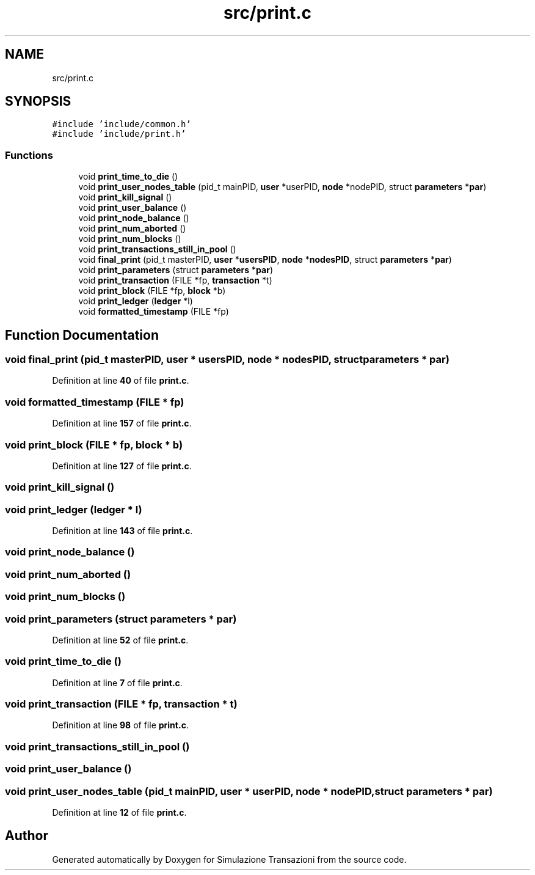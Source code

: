 .TH "src/print.c" 3 "Thu Jan 13 2022" "Simulazione Transazioni" \" -*- nroff -*-
.ad l
.nh
.SH NAME
src/print.c
.SH SYNOPSIS
.br
.PP
\fC#include 'include/common\&.h'\fP
.br
\fC#include 'include/print\&.h'\fP
.br

.SS "Functions"

.in +1c
.ti -1c
.RI "void \fBprint_time_to_die\fP ()"
.br
.ti -1c
.RI "void \fBprint_user_nodes_table\fP (pid_t mainPID, \fBuser\fP *userPID, \fBnode\fP *nodePID, struct \fBparameters\fP *\fBpar\fP)"
.br
.ti -1c
.RI "void \fBprint_kill_signal\fP ()"
.br
.ti -1c
.RI "void \fBprint_user_balance\fP ()"
.br
.ti -1c
.RI "void \fBprint_node_balance\fP ()"
.br
.ti -1c
.RI "void \fBprint_num_aborted\fP ()"
.br
.ti -1c
.RI "void \fBprint_num_blocks\fP ()"
.br
.ti -1c
.RI "void \fBprint_transactions_still_in_pool\fP ()"
.br
.ti -1c
.RI "void \fBfinal_print\fP (pid_t masterPID, \fBuser\fP *\fBusersPID\fP, \fBnode\fP *\fBnodesPID\fP, struct \fBparameters\fP *\fBpar\fP)"
.br
.ti -1c
.RI "void \fBprint_parameters\fP (struct \fBparameters\fP *\fBpar\fP)"
.br
.ti -1c
.RI "void \fBprint_transaction\fP (FILE *fp, \fBtransaction\fP *t)"
.br
.ti -1c
.RI "void \fBprint_block\fP (FILE *fp, \fBblock\fP *b)"
.br
.ti -1c
.RI "void \fBprint_ledger\fP (\fBledger\fP *l)"
.br
.ti -1c
.RI "void \fBformatted_timestamp\fP (FILE *fp)"
.br
.in -1c
.SH "Function Documentation"
.PP 
.SS "void final_print (pid_t masterPID, \fBuser\fP * usersPID, \fBnode\fP * nodesPID, struct \fBparameters\fP * par)"

.PP
Definition at line \fB40\fP of file \fBprint\&.c\fP\&.
.SS "void formatted_timestamp (FILE * fp)"

.PP
Definition at line \fB157\fP of file \fBprint\&.c\fP\&.
.SS "void print_block (FILE * fp, \fBblock\fP * b)"

.PP
Definition at line \fB127\fP of file \fBprint\&.c\fP\&.
.SS "void print_kill_signal ()"

.SS "void print_ledger (\fBledger\fP * l)"

.PP
Definition at line \fB143\fP of file \fBprint\&.c\fP\&.
.SS "void print_node_balance ()"

.SS "void print_num_aborted ()"

.SS "void print_num_blocks ()"

.SS "void print_parameters (struct \fBparameters\fP * par)"

.PP
Definition at line \fB52\fP of file \fBprint\&.c\fP\&.
.SS "void print_time_to_die ()"

.PP
Definition at line \fB7\fP of file \fBprint\&.c\fP\&.
.SS "void print_transaction (FILE * fp, \fBtransaction\fP * t)"

.PP
Definition at line \fB98\fP of file \fBprint\&.c\fP\&.
.SS "void print_transactions_still_in_pool ()"

.SS "void print_user_balance ()"

.SS "void print_user_nodes_table (pid_t mainPID, \fBuser\fP * userPID, \fBnode\fP * nodePID, struct \fBparameters\fP * par)"

.PP
Definition at line \fB12\fP of file \fBprint\&.c\fP\&.
.SH "Author"
.PP 
Generated automatically by Doxygen for Simulazione Transazioni from the source code\&.

